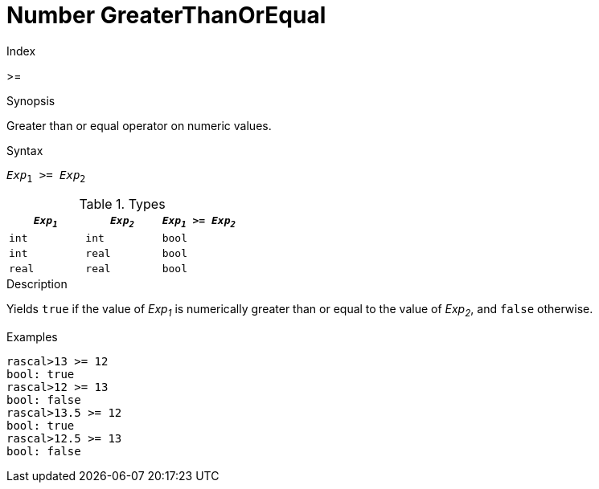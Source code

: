 
[[Number-GreaterThanOrEqual]]
# Number GreaterThanOrEqual
:concept: Expressions/Values/Number/GreaterThanOrEqual

.Index
>=

.Synopsis
Greater than or equal operator on numeric values.

.Syntax
`_Exp_~1~ >= _Exp_~2~`

.Types


|====
| `_Exp~1~_`  |  `_Exp~2~_` | `_Exp~1~_ >= _Exp~2~_`  

| `int`      |  `int`     | `bool`                
| `int`      |  `real`    | `bool`                
| `real`     |  `real`    | `bool`                
|====

.Function

.Description
Yields `true` if the value of _Exp~1~_ is numerically greater than or equal to the value of _Exp~2~_, and `false` otherwise.

.Examples
[source,rascal-shell]
----
rascal>13 >= 12
bool: true
rascal>12 >= 13
bool: false
rascal>13.5 >= 12
bool: true
rascal>12.5 >= 13
bool: false
----

.Benefits

.Pitfalls


:leveloffset: +1

:leveloffset: -1